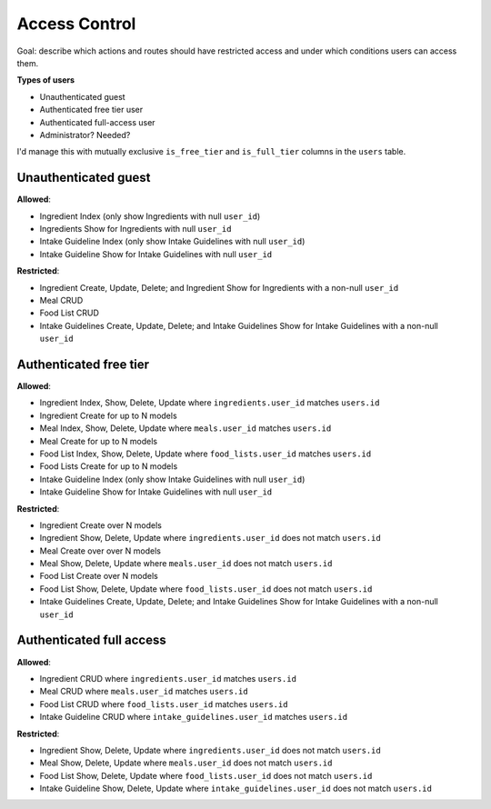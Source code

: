 Access Control
==============

Goal: describe which actions and routes should have restricted access and under which conditions users can access them.

**Types of users**

- Unauthenticated guest
- Authenticated free tier user
- Authenticated full-access user
- Administrator? Needed?

I'd manage this with mutually exclusive ``is_free_tier`` and ``is_full_tier`` columns in the ``users`` table.

Unauthenticated guest
---------------------

**Allowed**: 

- Ingredient Index (only show Ingredients with null ``user_id``)
- Ingredients Show for Ingredients with null ``user_id``
- Intake Guideline Index (only show Intake Guidelines with null ``user_id``)
- Intake Guideline Show for Intake Guidelines with null ``user_id``

**Restricted**:

- Ingredient Create, Update, Delete; and Ingredient Show for Ingredients with a non-null ``user_id``
- Meal CRUD
- Food List CRUD
- Intake Guidelines Create, Update, Delete; and Intake Guidelines Show for Intake Guidelines with a non-null ``user_id``

Authenticated free tier
-----------------------

**Allowed**:

- Ingredient Index, Show, Delete, Update where ``ingredients.user_id`` matches ``users.id``
- Ingredient Create for up to N models
- Meal Index, Show, Delete, Update where ``meals.user_id`` matches ``users.id``
- Meal Create for up to N models
- Food List Index, Show, Delete, Update where ``food_lists.user_id`` matches ``users.id``
- Food Lists Create for up to N models
- Intake Guideline Index (only show Intake Guidelines with null ``user_id``)
- Intake Guideline Show for Intake Guidelines with null ``user_id``

**Restricted**:

- Ingredient Create over N models
- Ingredient Show, Delete, Update where ``ingredients.user_id`` does not match ``users.id``
- Meal Create over over N models
- Meal Show, Delete, Update where ``meals.user_id`` does not match ``users.id``
- Food List Create over N models
- Food List Show, Delete, Update where ``food_lists.user_id`` does not match ``users.id``
- Intake Guidelines Create, Update, Delete; and Intake Guidelines Show for Intake Guidelines with a non-null ``user_id``

Authenticated full access
-------------------------

**Allowed**:

- Ingredient CRUD where ``ingredients.user_id`` matches ``users.id``
- Meal CRUD where ``meals.user_id`` matches ``users.id``
- Food List CRUD where ``food_lists.user_id`` matches ``users.id``
- Intake Guideline CRUD where ``intake_guidelines.user_id`` matches ``users.id``

**Restricted**:

- Ingredient Show, Delete, Update where ``ingredients.user_id`` does not match ``users.id``
- Meal Show, Delete, Update where ``meals.user_id`` does not match ``users.id``
- Food List Show, Delete, Update where ``food_lists.user_id`` does not match ``users.id``
- Intake Guideline Show, Delete, Update where ``intake_guidelines.user_id`` does not match ``users.id``
